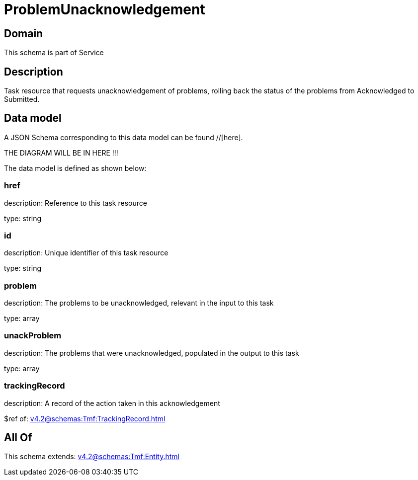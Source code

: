 = ProblemUnacknowledgement

[#domain]
== Domain

This schema is part of Service

[#description]
== Description
Task resource that requests unacknowledgement of problems, rolling back the status of the problems from Acknowledged to Submitted.


[#data_model]
== Data model

A JSON Schema corresponding to this data model can be found //[here].

THE DIAGRAM WILL BE IN HERE !!!


The data model is defined as shown below:


=== href
description: Reference to this task resource

type: string


=== id
description: Unique identifier of this task resource

type: string


=== problem
description: The problems to be unacknowledged, relevant in the input to this task

type: array


=== unackProblem
description: The problems that were unacknowledged, populated in the output to this task

type: array


=== trackingRecord
description: A record of the action taken in this acknowledgement

$ref of: xref:v4.2@schemas:Tmf:TrackingRecord.adoc[]


[#all_of]
== All Of

This schema extends: xref:v4.2@schemas:Tmf:Entity.adoc[]
